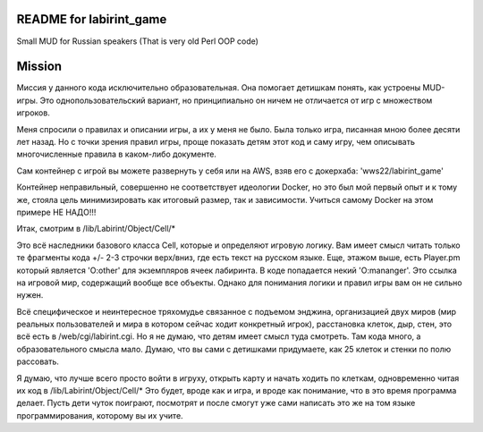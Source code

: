 ========================
README for labirint_game
========================

Small MUD for Russian speakers (That is very old Perl OOP code)

========================
Mission
========================

Миссия у данного кода исключительно образовательная. Она помогает детишкам понять, как устроены MUD-игры. Это однопользовательский вариант, но принципиально он ничем не отличается от игр с множеством игроков.

Меня спросили о правилах и описании игры, а их у меня не было. Была только игра, писанная мною более десяти лет назад. Но с точки зрения правил игры, проще показать детям этот код и саму игру, чем описывать многочисленные правила в каком-либо документе.

Сам контейнер с игрой вы можете развернуть у себя или на AWS, взяв его с докерхаба: 'wws22/labirint_game'


Контейнер неправильный, совершенно не соответствует идеологии Docker, но это был мой первый опыт и к тому же, стояла цель минимизировать как итоговый размер, так и зависимости. Учиться самому Docker на этом примере НЕ НАДО!!!

Итак, смотрим в /lib/Labirint/Object/Cell/*


Это всё наследники базового класса Cell, которые и определяют игровую логику. Вам имеет смысл читать только те фрагменты кода +/- 2-3 строчки верх/вниз, где есть текст на русском языке. Еще, этажом выше, есть Player.pm который является 'O:other' для экземпляров ячеек лабиринта. В коде попадается некий 'O:mananger'. Это ссылка на игровой мир, содержащий вообще все объекты. Однако для понимания логики и правил игры вам он не сильно нужен.

Всё специфическое и неинтересное тряхомудье связанное с подъемом энджина, организацией двух миров (мир реальных пользователей и мира в котором сейчас ходит конкретный игрок), расстановка клеток, дыр, стен, это всё есть в /web/cgi/labirint.cgi. Но я не думаю, что детям имеет смысл туда смотреть. Там кода много, а образовательного смысла мало. Думаю, что вы сами с детишками придумаете, как 25 клеток и стенки по полю рассовать.

Я думаю, что лучше всего просто войти в игруху, открыть карту и начать ходить по клеткам, одновременно читая их код в /lib/Labirint/Object/Cell/*
Это будет, вроде как и игра, и вроде как понимание, что в это время программа делает. Пусть дети чуток поиграют, посмотрят и после смогут уже сами написать это же на том языке программирования, которому вы их учите.
